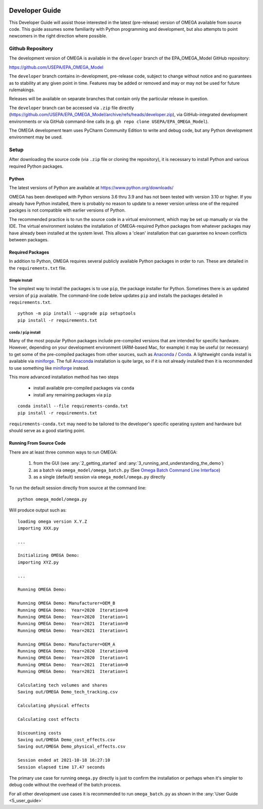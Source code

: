 .. image:: _static/epa_logo_1.jpg

.. _developer_guide_label:

Developer Guide
===============

This Developer Guide will assist those interested in the latest (pre-release) version of OMEGA available from source code.  This guide assumes some familiarity with Python programming and development, but also attempts to point newcomers in the right direction where possible.

Github Repository
-----------------

The development version of OMEGA is available in the ``developer`` branch of the EPA_OMEGA_Model GitHub repository:

https://github.com/USEPA/EPA_OMEGA_Model

The ``developer`` branch contains in-development, pre-release code, subject to change without notice and no guarantees as to stability at any given point in time.  Features may be added or removed and may or may not be used for future rulemakings.

Releases will be available on separate branches that contain only the particular release in question.

The ``developer`` branch can be accessed via ``.zip`` file directly (https://github.com/USEPA/EPA_OMEGA_Model/archive/refs/heads/developer.zip), via GitHub-integrated development environments or via GitHub command-line calls (e.g. ``gh repo clone USEPA/EPA_OMEGA_Model``).

The OMEGA development team uses PyCharm Community Edition to write and debug code, but any Python development environment may be used.

Setup
-----

After downloading the source code (via ``.zip`` file or cloning the repository), it is necessary to install Python and various required Python packages.

Python
++++++

The latest versions of Python are available at https://www.python.org/downloads/

OMEGA has been developed with Python versions 3.6 thru 3.9 and has not been tested with version 3.10 or higher.  If you already have Python installed, there is probably no reason to update to a newer version unless one of the required packges is not compatible with earlier versions of Python.

The recommended practice is to run the source code in a virtual environment, which may be set up manually or via the IDE.  The virtual environment isolates the installation of OMEGA-required Python packages from whatever packages may have already been installed at the system level.  This allows a 'clean' installation that can guarantee no known conflicts between packages.

Required Packages
+++++++++++++++++

In addition to Python, OMEGA requires several publicly available Python packages in order to run.  These are detailed in the ``requirements.txt`` file.

Simple Install
^^^^^^^^^^^^^^

The simplest way to install the packages is to use ``pip``, the package installer for Python.  Sometimes there is an updated version of ``pip`` available.  The command-line code below updates ``pip`` and installs the packages detailed in ``requirements.txt``.

::

    python -m pip install --upgrade pip setuptools
    pip install -r requirements.txt

``conda`` / ``pip`` install
^^^^^^^^^^^^^^^^^^^^^^^^^^^

Many of the most popular Python packages include pre-compiled versions that are intended for specific hardware.  However, depending on your development environment (ARM-based Mac, for example) it may be useful (or necessary) to get some of the pre-compiled packages from other sources, such as `Anaconda <https://anaconda.org>`_ / `Conda <https://docs.conda.io/en/latest/>`_.  A lightweight ``conda`` install is available via `miniforge <https://github.com/conda-forge/miniforge>`_.  The full `Anaconda <https://anaconda.org>`_ installation is quite large, so if it is not already installed then it is recommended to use something like `miniforge <https://github.com/conda-forge/miniforge>`_ instead.

This more advanced installation method has two steps

    * install available pre-compiled packages via ``conda``
    * install any remaining packages via ``pip``

::

    conda install --file requirements-conda.txt
    pip install -r requirements.txt

``requirements-conda.txt`` may need to be tailored to the developer's specific operating system and hardware but should serve as a good starting point.

Running From Source Code
++++++++++++++++++++++++

There are at least three common ways to run OMEGA:

    #. from the GUI (see :any:`2_getting_started` and :any:`3_running_and_understanding_the_demo`)
    #. as a batch via ``omega_model/omega_batch.py`` (See `Omega Batch Command Line Interface <5_user_guide.html#omega-batch-cli>`__)
    #. as a single (default) session via ``omega_model/omega.py`` directly

To run the default session directly from source at the command line:

.. highlight:: none

::

    python omega_model/omega.py

Will produce output such as:

::

    loading omega version X.Y.Z
    importing XXX.py

    ...

    Initializing OMEGA Demo:
    importing XYZ.py

    ...

    Running OMEGA Demo:

    Running OMEGA Demo: Manufacturer=OEM_B
    Running OMEGA Demo:  Year=2020  Iteration=0
    Running OMEGA Demo:  Year=2020  Iteration=1
    Running OMEGA Demo:  Year=2021  Iteration=0
    Running OMEGA Demo:  Year=2021  Iteration=1

    Running OMEGA Demo: Manufacturer=OEM_A
    Running OMEGA Demo:  Year=2020  Iteration=0
    Running OMEGA Demo:  Year=2020  Iteration=1
    Running OMEGA Demo:  Year=2021  Iteration=0
    Running OMEGA Demo:  Year=2021  Iteration=1

    Calculating tech volumes and shares
    Saving out/OMEGA Demo_tech_tracking.csv

    Calculating physical effects

    Calculating cost effects

    Discounting costs
    Saving out/OMEGA Demo_cost_effects.csv
    Saving out/OMEGA Demo_physical_effects.csv

    Session ended at 2021-10-18 16:27:10
    Session elapsed time 17.47 seconds

The primary use case for running ``omega.py`` directly is just to confirm the installation or perhaps when it's simpler to debug code without the overhead of the batch process.

For all other development use cases it is recommended to run ``omega_batch.py`` as shown in the :any:`User Guide <5_user_guide>`